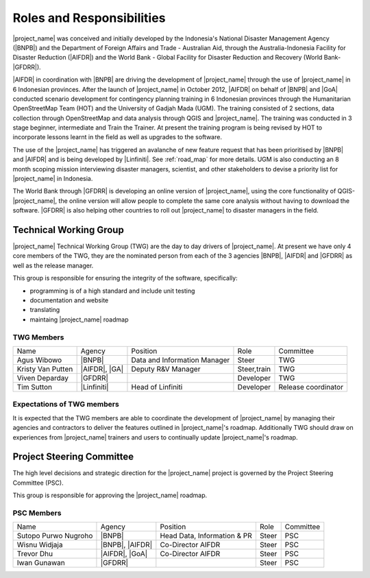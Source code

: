 .. _roles-and-responsibilities:

Roles and Responsibilities
==========================
|project_name| was conceived and initially developed by the Indonesia's
National Disaster Management Agency (|BNPB|) and the Department of Foreign
Affairs and Trade - Australian Aid, through the Australia-Indonesia Facility
for Disaster Reduction (|AIFDR|) and the World Bank - Global Facility for
Disaster Reduction and Recovery (World Bank-|GFDRR|).

|AIFDR| in coordination with |BNPB| are driving the development of
|project_name| through the use of |project_name| in 6 Indonesian provinces.
After the launch of |project_name| in October 2012, |AIFDR| on behalf of
|BNPB| and |GoA| conducted scenario development for contingency
planning training in 6 Indonesian provinces through the Humanitarian
OpenStreetMap Team (HOT) and the University of Gadjah Mada (UGM).
The training consisted of 2 sections, data collection through OpenStreetMap and
data analysis through QGIS and |project_name|.
The training was conducted in 3 stage beginner, intermediate and Train the
Trainer.
At present the training program is being revised by HOT to incorporate
lessons learnt in the field as well as upgrades to the software.

The use of the |project_name| has triggered an avalanche of new feature
request that has been prioritised by |BNPB| and |AIFDR| and is being
developed by |Linfiniti|.
See :ref:`road_map` for more details.
UGM is also conducting an 8 month scoping mission interviewing disaster
managers, scientist, and other stakeholders to devise a priority list for
|project_name| in Indonesia.

The World Bank through |GFDRR| is developing an online version of
|project_name|, using the core functionality of QGIS-|project_name|,
the online version will allow people to complete the same core analysis
without having to download the software.
|GFDRR| is also helping other countries to roll out |project_name| to disaster
managers in the field.

Technical Working Group
-----------------------

|project_name| Technical Working Group (TWG) are the day to day drivers of
|project_name|.
At present we have only 4 core members of the TWG, they are the nominated
person from each of the 3 agencies |BNPB|, |AIFDR| and |GFDRR| as well as the
release manager.

This group is responsible for ensuring the integrity of the software,
specifically:

* programming is of a high standard and include unit testing
* documentation and website
* translating
* maintaing |project_name| roadmap

TWG Members
...........

=================== ============= ============================ =========== ===================
Name                Agency        Position                     Role        Committee
------------------- ------------- ---------------------------- ----------- -------------------
Agus Wibowo         |BNPB|        Data and Information Manager Steer       TWG
Kristy Van Putten   |AIFDR|, |GA| Deputy R&V Manager           Steer,train TWG
Viven Deparday      |GFDRR|                                    Developer   TWG
Tim Sutton          |Linfiniti|   Head of Linfiniti            Developer   Release coordinator
=================== ============= ============================ =========== ===================

Expectations of TWG members
............................

It is expected that the TWG members are able to coordinate the development of
|project_name| by managing their agencies and contractors to deliver the
features outlined in |project_name|'s roadmap.
Additionally TWG should draw on experiences from |project_name| trainers and
users to continually update |project_name|'s roadmap.

Project Steering Committee
--------------------------

The high level decisions and strategic direction for the |project_name|
project is governed by the Project Steering Committee (PSC).

This group is responsible for approving the |project_name| roadmap.

PSC Members
...........

==================== ====================== =========================== ================ ============
Name                 Agency                 Position                    Role             Committee
-------------------- ---------------------- --------------------------- ---------------- ------------
Sutopo Purwo Nugroho |BNPB|                 Head Data, Information & PR Steer            PSC
Wisnu Widjaja        |BNPB|, |AIFDR|        Co-Director AIFDR           Steer            PSC
Trevor Dhu           |AIFDR|, |GoA|         Co-Director AIFDR           Steer            PSC
Iwan Gunawan         |GFDRR|                                            Steer            PSC
==================== ====================== =========================== ================ ============
